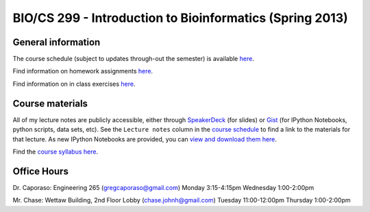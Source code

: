 ==========================================================================================
BIO/CS 299 - Introduction to Bioinformatics (Spring 2013)
==========================================================================================

General information
===================

The course schedule (subject to updates through-out the semester) is available `here <https://docs.google.com/spreadsheet/ccc?key=0AvglGXLayhG7dElKLWszNmVjVUNnclN2Vi00b0tLV2c#gid=0>`_.

Find information on homework assignments `here <./homework_assignments.html>`_.

Find information on in class exercises `here <./in_class_assignments.html>`_.

Course materials
================

All of my lecture notes are publicly accessible, either through `SpeakerDeck <https://speakerdeck.com/gregcaporaso>`_ (for slides) or `Gist <https://gist.github.com/gregcaporaso>`_ (for IPython Notebooks, python scripts, data sets, etc). See the ``Lecture notes`` column in the `course schedule <https://docs.google.com/spreadsheet/ccc?key=0AvglGXLayhG7dElKLWszNmVjVUNnclN2Vi00b0tLV2c#gid=0>`_ to find a link to the materials for that lecture. As new IPython Notebooks are provided, you can `view and download them here <http://nbviewer.ipython.org/4657175/>`_.

Find the `course syllabus here <https://docs.google.com/file/d/0B_glGXLayhG7eGt2S1FRNk9fMWc/edit>`_.

Office Hours
============

Dr. Caporaso: Engineering 265 (gregcaporaso@gmail.com)
Monday 3:15-4:15pm
Wednesday 1:00-2:00pm

Mr. Chase: Wettaw Building, 2nd Floor Lobby (chase.johnh@gmail.com)
Tuesday 11:00-12:00pm
Thursday 1:00-2:00pm
